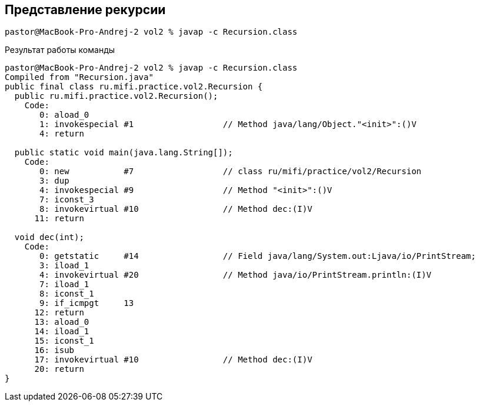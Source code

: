 == Представление рекурсии

[source]
----
pastor@MacBook-Pro-Andrej-2 vol2 % javap -c Recursion.class
----

Результат работы команды

[source]
----
pastor@MacBook-Pro-Andrej-2 vol2 % javap -c Recursion.class
Compiled from "Recursion.java"
public final class ru.mifi.practice.vol2.Recursion {
  public ru.mifi.practice.vol2.Recursion();
    Code:
       0: aload_0
       1: invokespecial #1                  // Method java/lang/Object."<init>":()V
       4: return

  public static void main(java.lang.String[]);
    Code:
       0: new           #7                  // class ru/mifi/practice/vol2/Recursion
       3: dup
       4: invokespecial #9                  // Method "<init>":()V
       7: iconst_3
       8: invokevirtual #10                 // Method dec:(I)V
      11: return

  void dec(int);
    Code:
       0: getstatic     #14                 // Field java/lang/System.out:Ljava/io/PrintStream;
       3: iload_1
       4: invokevirtual #20                 // Method java/io/PrintStream.println:(I)V
       7: iload_1
       8: iconst_1
       9: if_icmpgt     13
      12: return
      13: aload_0
      14: iload_1
      15: iconst_1
      16: isub
      17: invokevirtual #10                 // Method dec:(I)V
      20: return
}
----
